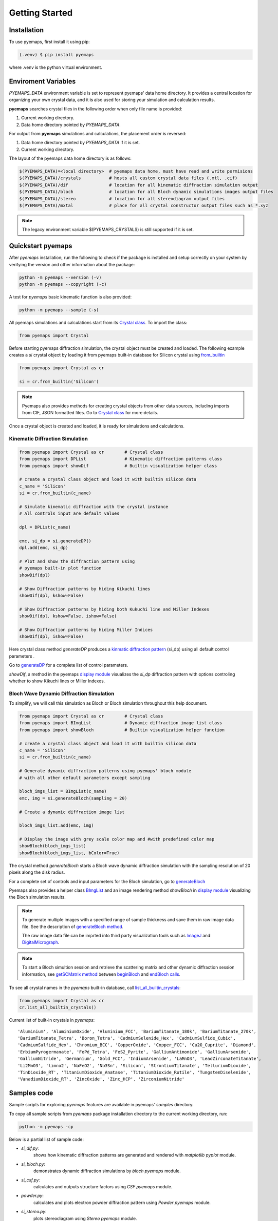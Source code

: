 Getting Started
===============

.. _installation:

Installation
------------

To use pyemaps, first install it using pip:

.. code-block:: console

   (.venv) $ pip install pyemaps

where .venv is the python virtual environment.

.. _Environment Variables:

Enviroment Variables
--------------------

*PYEMAPS_DATA* environment variable is set to represent pyemaps' data home directory.
It provides a central location for organizing your own crystal data, and it is also used 
for storing your simulation and calculation results.   

**pyemaps** searches crystal files in the following order when only file name is provided:

1. Current working directory. 
2. Data home directory pointed by *PYEMAPS_DATA*.

For output from **pyemaps** simulations and calculations, the placement order is reversed:

1. Data home directory pointed by *PYEMAPS_DATA* if it is set. 
2. Current working directory.

The layout of the pyemaps data home directory is as follows:

.. code-block:: console

    $(PYEMAPS_DATA)=<local directory>  # pyemaps data home, must have read and write permisions
    $(PYEMAPS_DATA)/crystals           # hosts all custom crystal data files (.xtl, .cif)
    $(PYEMAPS_DATA)/dif                # location for all kinematic diffraction simulation output
    $(PYEMAPS_DATA)/bloch              # location for all Bloch dynamic simulations images output files
    $(PYEMAPS_DATA)/stereo             # location for all stereodiagram output files
    $(PYEMAPS_DATA)/mxtal              # place for all crystal constructor output files such as *.xyz

.. note::
   
   The legacy environment variable $(PYEMAPS_CRYSTALS) is still supported if it is set.

Quickstart pyemaps
------------------

After *pyemaps* installation, run the following to check if the package is installed
and setup correctly on your system by verifying the version and other information about
the package: 

.. code-block:: console

   python -m pyemaps --version (-v)
   python -m pyemaps --copyright (-c)

A test for *pyemaps* basic kinematic function is also provided:  

.. code-block:: console

   python -m pyemaps --sample (-s)

All pyemaps simulations and calculations start from its 
`Crystal class <pyemaps.crystals.html#pyemaps.crystals.Crystal>`_. 
To import the class:

.. code-block:: python

   from pyemaps import Crystal

Before starting pyemaps diffraction simulation, the crystal
object must be created and loaded. The following example
creates a *si* crystal object by loading it from pyemaps 
built-in database for Silicon crystal using 
`from_builtin <pyemaps.crystals.html#pyemaps.crystals.Crystal.from_builtin>`_ 

.. code-block:: python
 
    from pyemaps import Crystal as cr  

    si = cr.from_builtin('Silicon')

.. note::
   
   Pyemaps also provides methods for creating crystal objects from other 
   data sources, including imports from CIF, JSON formatted files. Go to 
   `Crystal class <pyemaps.crystals.html#pyemaps.crystals.Crystal>`_
   for more details.


Once a crystal object is created and loaded, it is ready for simulations
and calculations.   

Kinematic Diffraction Simulation
~~~~~~~~~~~~~~~~~~~~~~~~~~~~~~~~

.. code-block:: python

    from pyemaps import Crystal as cr        # Crystal class
    from pyemaps import DPList               # Kinematic diffraction patterns class
    from pyemaps import showDif              # Builtin visualization helper class
    
    # create a crystal class object and load it with builtin silicon data
    c_name = 'Silicon'
    si = cr.from_builtin(c_name)

    # Simulate kinematic diffraction with the crystal instance 
    # All controls input are default values
    
    dpl = DPList(c_name)

    emc, si_dp = si.generateDP()
    dpl.add(emc, si_dp)    

    # Plot and show the diffraction pattern using 
    # pyemaps built-in plot function
    showDif(dpl)

    # Show Diffraction patterns by hiding Kikuchi lines
    showDif(dpl, kshow=False) 

    # Show Diffraction patterns by hiding both Kukuchi line and Miller Indexes
    showDif(dpl, kshow=False, ishow=False) 

    # Show Diffraction patterns by hiding Miller Indices
    showDif(dpl, ishow=False)

Here crystal class method *generateDP* produces a 
`kinmatic diffraction pattern <pyemaps.kdiffs.html#pyemaps.kdiffs.diffPattern>`_ (si_dp) 
using all default control parameters . 

Go to `generateDP <pyemaps.crystals.html#pyemaps.crystals.Crystal.generateDP>`_ for a complete
list of control parameters. 

*showDif*, a method in the pyemaps `display module <pyemaps.display.html#module-pyemaps.display>`_  
visualizes the *si_dp* diffraction pattern with options controling whether to show Kikuchi lines or
Miller Indexes.

Bloch Wave Dynamic Diffraction Simulation
~~~~~~~~~~~~~~~~~~~~~~~~~~~~~~~~~~~~~~~~~
To simplify, we will call this simulation as Bloch or Bloch simulation throughout this help
document.

.. code-block:: python

    from pyemaps import Crystal as cr        # Crystal class
    from pyemaps import BImgList             # Dynamic diffraction image list class
    from pyemaps import showBloch            # Builtin visualization helper function

    # create a crystal class object and load it with builtin silicon data
    c_name = 'Silicon'
    si = cr.from_builtin(c_name)

    # Generate dynamic diffraction patterns using pyemaps' bloch module
    # with all other default parameters except sampling

    bloch_imgs_list = BImgList(c_name)
    emc, img = si.generateBloch(sampling = 20) 
    
    # Create a dynamic diffraction image list

    bloch_imgs_list.add(emc, img) 
    
    # Display the image with grey scale color map and #with predefined color map
    showBloch(bloch_imgs_list) 
    showBloch(bloch_imgs_list, bColor=True) 

The crystal method *generateBloch* starts a Bloch wave dynamic diffraction simulation with 
the sampling resolution of 20 pixels along the disk radius. 

For a complete set of controls and input parameters for the Bloch simulation, 
go to `generateBloch <pyemaps.crystals.html#pyemaps.crystals.Crystal.generateBloch>`_  

Pyemaps also provides a helper class `BImgList <pyemaps.ddiffs.html#pyemaps.ddiffs.BlochImgs>`_
and an image rendering method *showBloch* in `display module <pyemaps.display.html#module-pyemaps.display>`_ 
visualizing the Bloch simulation results.

.. note::

   To generate multiple images with a specified range of sample thickness 
   and save them in raw image data file. See the description of `generateBloch method 
   <pyemaps.crystals.html#pyemaps.crystals.Crystal.generateBloch>`_. 
   
   The raw image data file can be imprted into third party visualization tools
   such as `ImageJ <https://imagej.nih.gov/ij/>`_ and 
   `DigitalMicrograph <https://www.gatan.com/products/tem-analysis/gatan-microscopy-suite-software>`_. 

.. note::

   To start a Bloch simultion session and retrieve the scattering matrix 
   and other dynamic diffraction session information, see `getSCMatrix method 
   <pyemaps.crystals.html#pyemaps.crystals.Crystal.getSCMatrix>`_  
   between `beginBloch
   <pyemaps.crystals.html#pyemaps.crystals.Crystal.beginBloch>`_ and 
   `endBloch calls
   <pyemaps.crystals.html#pyemaps.crystals.Crystal.endBloch>`_.

To see all crystal names in the *pyemaps* built-in database, call 
`list_all_builtin_crystals <pyemaps.crystals.html#pyemaps.crystals.Crystal.list_all_builtin_crystals>`_:

.. code-block:: python

   from pyemaps import Crystal as cr
   cr.list_all_builtin_crystals()

Current list of built-in crystals in *pyemaps*:

::

   'Aluminium', 'AluminiumOxide', 'Aluminium_FCC', 'BariumTitanate_180k', 'BariumTitanate_270k', 
   'BariumTitanate_Tetra', 'Boron_Tetra', 'CadmiumSelenide_Hex', 'CadmiumSulfide_Cubic', 
   'CadmiumSulfide_Hex', 'Chromium_BCC', 'CopperOxide', 'Copper_FCC', 'Cu2O_Cuprite', 'Diamond', 
   'ErbiumPyrogermanate', 'FePd_Tetra', 'FeS2_Pyrite', 'GalliumAntimonide', 'GalliumArsenide', 
   'GalliumNitride', 'Germanium', 'Gold_FCC', 'IndiumArsenide', 'LaMnO3', 'LeadZirconateTitanate', 
   'Li2MnO3', 'limno2', 'NaFeO2', 'Nb3Sn', 'Silicon', 'StrontiumTitanate', 'TelluriumDioxide', 
   'TinDioxide_RT', 'TitaniumDioxide_Anatase', 'TitaniumDioxide_Rutile', 'TungstenDiselenide', 
   'VanadiumDioxide_RT', 'ZincOxide', 'Zinc_HCP', 'ZirconiumNitride'


Samples code
------------

Sample scripts for exploring *pyemaps* features are available in 
pyemaps' *samples* directory.

To copy all sample scripts from *pyemaps* package installation directory
to the current working directory, run:

.. code-block:: console

   python -m pyemaps -cp

Below is a partial list of sample code:

* *si_dif.py*: 
   shows how kinematic diffraction patterns are generated and rendered with 
   *matplotlib pyplot* module.

* *si_bloch.py*: 
   demonstrates dynamic diffraction simulations by *bloch* *pyemaps* module.

* *si_csf.py*: 
   calculates and outputs structure factors using *CSF* *pyemaps* module. 

* *powder.py*: 
   calculates and plots electron powder diffraction pattern using 
   *Powder* *pyemaps* module. 

* *si_stereo.py*: 
   plots stereodiagram using *Stereo* *pyemaps* module. 

More samples code will be added as more features and releases are available. 
